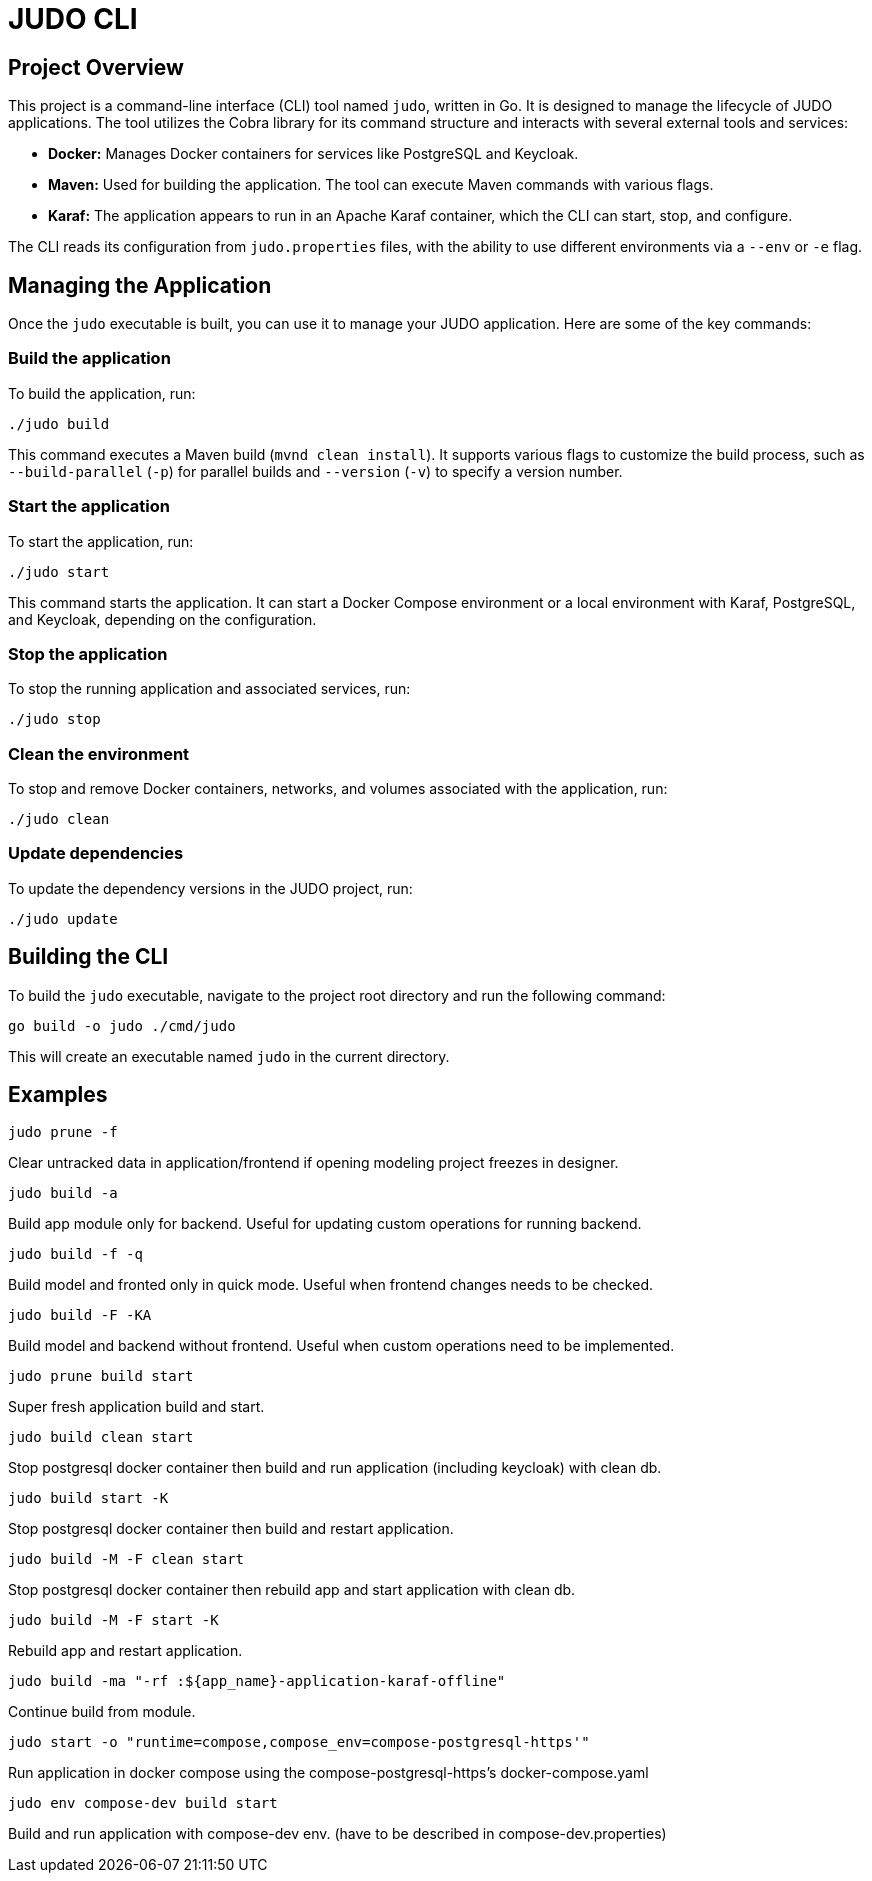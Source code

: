= JUDO CLI

== Project Overview

This project is a command-line interface (CLI) tool named `judo`, written in Go. It is designed to manage the lifecycle of JUDO applications. The tool utilizes the Cobra library for its command structure and interacts with several external tools and services:

*   *Docker:* Manages Docker containers for services like PostgreSQL and Keycloak.
*   *Maven:* Used for building the application. The tool can execute Maven commands with various flags.
*   *Karaf:* The application appears to run in an Apache Karaf container, which the CLI can start, stop, and configure.

The CLI reads its configuration from `judo.properties` files, with the ability to use different environments via a `--env` or `-e` flag.

== Managing the Application

Once the `judo` executable is built, you can use it to manage your JUDO application. Here are some of the key commands:

=== Build the application

To build the application, run:

[source,bash]
----
./judo build
----

This command executes a Maven build (`mvnd clean install`). It supports various flags to customize the build process, such as `--build-parallel` (`-p`) for parallel builds and `--version` (`-v`) to specify a version number.

=== Start the application

To start the application, run:

[source,bash]
----
./judo start
----

This command starts the application. It can start a Docker Compose environment or a local environment with Karaf, PostgreSQL, and Keycloak, depending on the configuration.

=== Stop the application

To stop the running application and associated services, run:

[source,bash]
----
./judo stop
----

=== Clean the environment

To stop and remove Docker containers, networks, and volumes associated with the application, run:

[source,bash]
----
./judo clean
----

=== Update dependencies

To update the dependency versions in the JUDO project, run:

[source,bash]
----
./judo update
----

== Building the CLI

To build the `judo` executable, navigate to the project root directory and run the following command:

[source,bash]
----
go build -o judo ./cmd/judo
----

This will create an executable named `judo` in the current directory.

== Examples

[source,bash]
----
judo prune -f
----
Clear untracked data in application/frontend if opening modeling project freezes in designer.

[source,bash]
----
judo build -a
----
Build app module only for backend. Useful for updating custom operations for running backend.

[source,bash]
----
judo build -f -q
----
Build model and fronted only in quick mode. Useful when frontend changes needs to be checked.

[source,bash]
----
judo build -F -KA
----
Build model and backend without frontend. Useful when custom operations need to be implemented.

[source,bash]
----
judo prune build start
----
Super fresh application build and start.

[source,bash]
----
judo build clean start
----
Stop postgresql docker container then build and run application (including keycloak) with clean db.

[source,bash]
----
judo build start -K
----
Stop postgresql docker container then build and restart application.

[source,bash]
----
judo build -M -F clean start
----
Stop postgresql docker container then rebuild app and start application with clean db.

[source,bash]
----
judo build -M -F start -K
----
Rebuild app and restart application.

[source,bash]
----
judo build -ma "-rf :${app_name}-application-karaf-offline"
----
Continue build from module.

[source,bash]
----
judo start -o "runtime=compose,compose_env=compose-postgresql-https'"
----
Run application in docker compose using the compose-postgresql-https's docker-compose.yaml

[source,bash]
----
judo env compose-dev build start
----
Build and run application with compose-dev env. (have to be described in compose-dev.properties)
